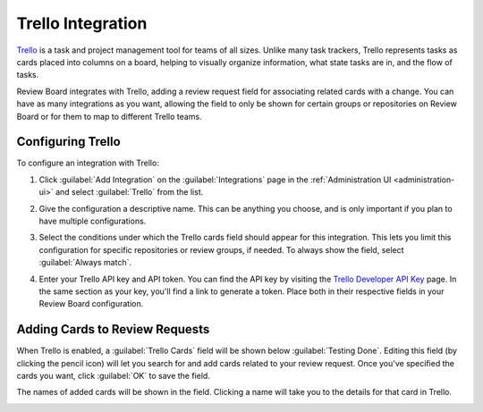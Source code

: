 .. _integrations-trello:

==================
Trello Integration
==================

.. versionadded:: 3.0.4

Trello_ is a task and project management tool for teams of all sizes. Unlike
many task trackers, Trello represents tasks as cards placed into columns on a
board, helping to visually organize information, what state tasks are in, and
the flow of tasks.

Review Board integrates with Trello, adding a review request field for
associating related cards with a change. You can have as many integrations as
you want, allowing the field to only be shown for certain groups or
repositories on Review Board or for them to map to different Trello teams.


.. _Trello: https://trello.com/


Configuring Trello
==================

To configure an integration with Trello:

1. Click :guilabel:`Add Integration` on the :guilabel:`Integrations` page
   in the :ref:`Administration UI <administration-ui>` and select
   :guilabel:`Trello` from the list.

   .. image:: images/add-integration.png

2. Give the configuration a descriptive name. This can be anything you choose,
   and is only important if you plan to have multiple configurations.

3. Select the conditions under which the Trello cards field should appear for
   this integration. This lets you limit this configuration for specific
   repositories or review groups, if needed. To always show the field, select
   :guilabel:`Always match`.

   .. image:: images/config-conditions.png

4. Enter your Trello API key and API token. You can find the API key by
   visiting the `Trello Developer API Key`_ page. In the same section as your
   key, you'll find a link to generate a token. Place both in their respective
   fields in your Review Board configuration.

   .. image:: images/trello-keys.png


.. _Trello Developer API Key: https://trello.com/app-key


Adding Cards to Review Requests
===============================

When Trello is enabled, a :guilabel:`Trello Cards` field will be shown below
:guilabel:`Testing Done`. Editing this field (by clicking the pencil icon)
will let you search for and add cards related to your review request. Once
you've specified the cards you want, click :guilabel:`OK` to save the field.

The names of added cards will be shown in the field. Clicking a name will take
you to the details for that card in Trello.

.. image:: images/trello-field.png
